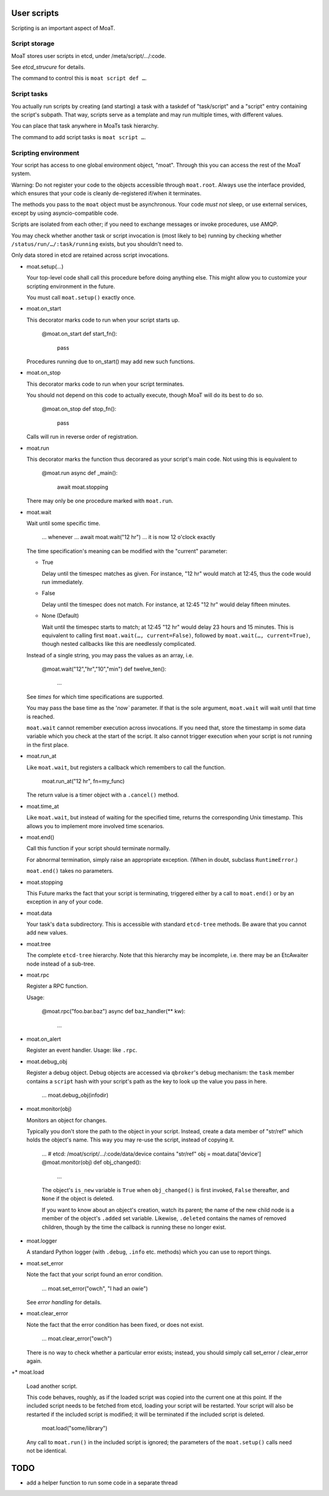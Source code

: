 User scripts
============

Scripting is an important aspect of MoaT.

Script storage
--------------

MoaT stores user scripts in etcd, under /meta/script/…/:code.

See `etcd_strucure` for details.

The command to control this is ``moat script def …``.

Script tasks
------------

You actually run scripts by creating (and starting) a task with a taskdef of "task/script"
and a "script" entry containing the script's subpath. That way, scripts
serve as a template and may run multiple times, with different values.

You can place that task anywhere in MoaTs task hierarchy.

The command to add script tasks is ``moat script …``.

Scripting environment
---------------------

Your script has access to one global environment object, "moat". Through
this you can access the rest of the MoaT system.

Warning: Do not register your code to the objects accessible through
``moat.root``. Always use the interface provided, which ensures that
your code is cleanly de-registered if/when it terminates.

The methods you pass to the ``moat`` object must be asynchronous.
Your code *must not* sleep, or use external services, except by using
asyncio-compatible code.

Scripts are isolated from each other; if you need to exchange messages or
invoke procedures, use AMQP.

You may check whether another task or script invocation is (most likely to
be) running by checking whether ``/status/run/…/:task/running`` exists, but
you shouldn't need to.

Only data stored in etcd are retained across script invocations.

* moat.setup(…)

  Your top-level code shall call this procedure before doing anything else.
  This might allow you to customize your scripting environment in the future.

  You must call ``moat.setup()`` exactly once.

* moat.on_start

  This decorator marks code to run when your script starts up.

      @moat.on_start
      def start_fn():
          pass

  Procedures running due to on_start() may add new such functions.

* moat.on_stop

  This decorator marks code to run when your script terminates.

  You should not depend on this code to actually execute, though MoaT will
  do its best to do so.

      @moat.on_stop
      def stop_fn():
          pass

  Calls will run in reverse order of registration.

* moat.run

  This decorator marks the function thus decorared as your script's main
  code. Not using this is equivalent to

      @moat.run
      async def _main():
          await moat.stopping

  There may only be one procedure marked with ``moat.run``.

* moat.wait

  Wait until some specific time.

      … whenever …
      await moat.wait("12 hr")
      … it is now 12 o'clock exactly

  The time specification's meaning can be modified with the "current"
  parameter:

  * True

    Delay until the timespec matches as given. For instance, "12 hr" would
    match at 12:45, thus the code would run immediately.

  * False

    Delay until the timespec does not match. For instance, at 12:45 "12 hr"
    would delay fifteen minutes.

  * None (Default)

    Wait until the timespec starts to match; at 12:45 "12 hr" would delay
    23 hours and 15 minutes. This is equivalent to calling first
    ``moat.wait(…, current=False)``, followed by ``moat.wait(…,
    current=True)``, though nested callbacks like this are needlessly
    complicated.

  Instead of a single string, you may pass the values as an array, i.e.

      @moat.wait("12","hr","10","min")
      def twelve_ten():
          …

  See `times` for which time specifications are supported.

  You may pass the base time as the '`now`` parameter. If that is the sole
  argument, ``moat.wait`` will wait until that time is reached.

  ``moat.wait`` cannot remember execution across invocations. If you need
  that, store the timestamp in some data variable which you check at the
  start of the script. It also cannot trigger execution when your script is
  not running in the first place.

* moat.run_at

  Like ``moat.wait``, but registers a callback which remembers to call the
  function.

      moat.run_at("12 hr", fn=my_func)

  The return value is a timer object with a ``.cancel()`` method.

* moat.time_at

  Like ``moat.wait``, but instead of waiting for the specified time, returns
  the corresponding Unix timestamp. This allows you to implement more
  involved time scenarios.

* moat.end()

  Call this function if your script should terminate normally.

  For abnormal termination, simply raise an appropriate exception.
  (When in doubt, subclass ``RuntimeError``.)

  ``moat.end()`` takes no parameters.

* moat.stopping

  This Future marks the fact that your script is terminating, triggered
  either by a call to ``moat.end()`` or by an exception in any of your code.

* moat.data

  Your task's ``data`` subdirectory. This is accessible with standard ``etcd-tree``
  methods. Be aware that you cannot add new values.

* moat.tree

  The complete ``etcd-tree`` hierarchy. Note that this hierarchy may be
  incomplete, i.e. there may be an EtcAwaiter node instead of a sub-tree.

* moat.rpc

  Register a RPC function.

  Usage:

	@moat.rpc("foo.bar.baz")
	async def baz_handler(** kw):
	    …

* moat.on_alert

  Register an event handler.
  Usage: like ``.rpc``.

* moat.debug_obj

  Register a debug object. Debug objects are accessed via ``qbroker``'s
  debug mechanism: the ``task`` member contains a ``script`` hash with your
  script's path as the key to look up the value you pass in here.

      …
      moat.debug_obj(infodir)

* moat.monitor(obj)

  Monitors an object for changes.

  Typically you don't store the path to the object in your script.
  Instead, create a data member of "str/ref" which holds the object's name.
  This way you may re-use the script, instead of copying it.

      …
      # etcd: /moat/script/…/:code/data/device contains "str/ref"
      obj = moat.data['device']
      @moat.monitor(obj)
      def obj_changed():
          …

      The object's ``is_new`` variable is ``True`` when ``obj_changed()``
      is first invoked, ``False`` thereafter, and ``None`` if the object is
      deleted.

      If you want to know about an object's creation, watch its parent; the
      name of the new child node is a member of the object's ``.added``
      set variable. Likewise, ``.deleted`` contains the names of removed
      children, though by the time the callback is running these no longer
      exist.

* moat.logger

  A standard Python logger (with ``.debug``, ``.info`` etc. methods) which
  you can use to report things.

* moat.set_error

  Note the fact that your script found an error condition.

      …
      moat.set_error("owch", "I had an owie")

  See `error handling` for details.

* moat.clear_error

  Note the fact that the error condition has been fixed, or does not exist.

    …
    moat.clear_error("owch")

  There is no way to check whether a particular error exists; instead, you
  should simply call set_error / clear_error again.

+* moat.load
 
  Load another script.
 
  This code behaves, roughly, as if the loaded script was copied into the
  current one at this point. If the included script needs to be fetched
  from etcd, loading your script will be restarted. Your script will also
  be restarted if the included script is modified; it will be terminated if
  the included script is deleted.

      moat.load("some/library")

  Any call to ``moat.run()`` in the included script is ignored; the
  parameters of the ``moat.setup()`` calls need not be identical.

TODO
====

* add a helper function to run some code in a separate thread

